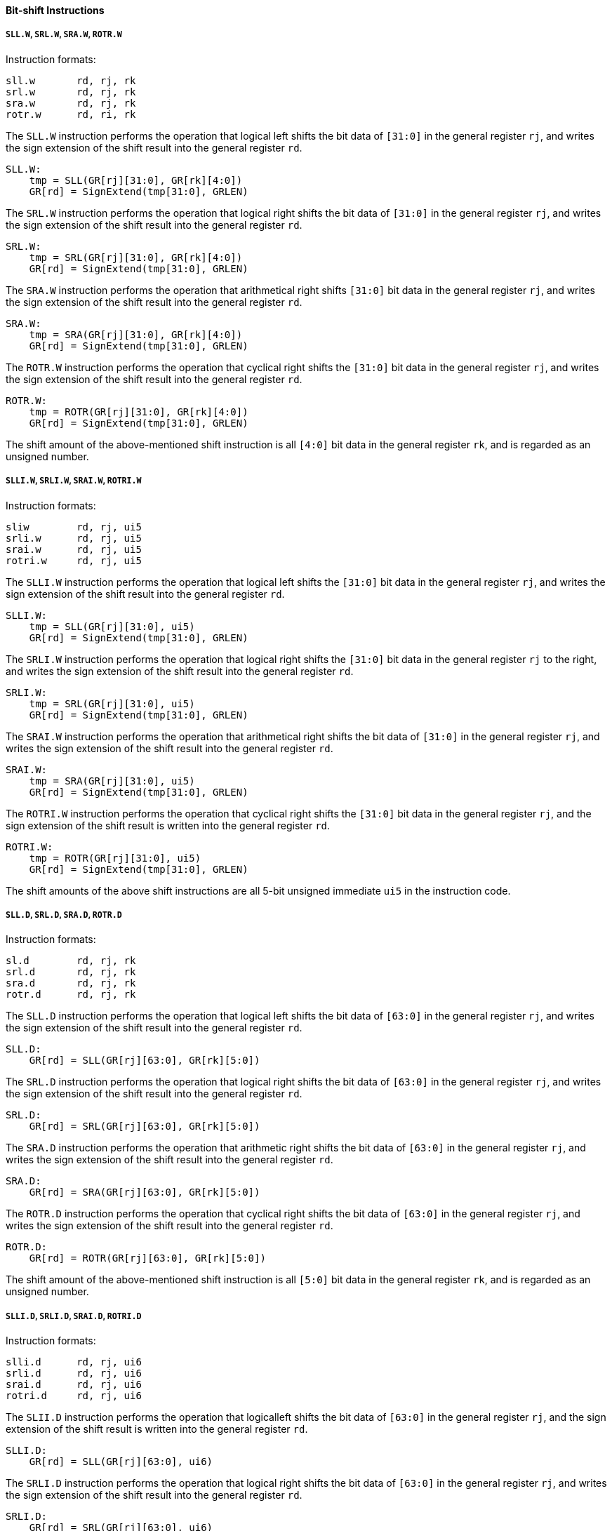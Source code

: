 [[bit-shift-instructions]]
==== Bit-shift Instructions

===== `SLL.W`, `SRL.W`, `SRA.W`, `ROTR.W`

Instruction formats:

[source]
----
sll.w       rd, rj, rk
srl.w       rd, rj, rk
sra.w       rd, rj, rk
rotr.w      rd, ri, rk
----

The `SLL.W` instruction performs the operation that logical left shifts the bit data of `[31:0]` in the general register `rj`, and writes the sign extension of the shift result into the general register `rd`.

[source]
----
SLL.W:
    tmp = SLL(GR[rj][31:0], GR[rk][4:0])
    GR[rd] = SignExtend(tmp[31:0], GRLEN)
----

The `SRL.W` instruction performs the operation that logical right shifts the bit data of `[31:0]` in the general register `rj`, and writes the sign extension of the shift result into the general register `rd`.

[source]
----
SRL.W:
    tmp = SRL(GR[rj][31:0], GR[rk][4:0])
    GR[rd] = SignExtend(tmp[31:0], GRLEN)
----

The `SRA.W` instruction performs the operation that arithmetical right shifts `[31:0]` bit data in the general register `rj`, and writes the sign extension of the shift result into the general register `rd`.

[source]
----
SRA.W:
    tmp = SRA(GR[rj][31:0], GR[rk][4:0])
    GR[rd] = SignExtend(tmp[31:0], GRLEN)
----

The `ROTR.W` instruction performs the operation that cyclical right shifts the `[31:0]` bit data in the general register `rj`, and writes the sign extension of the shift result into the general register `rd`.

[source]
----
ROTR.W:
    tmp = ROTR(GR[rj][31:0], GR[rk][4:0])
    GR[rd] = SignExtend(tmp[31:0], GRLEN)
----

The shift amount of the above-mentioned shift instruction is all `[4:0]` bit data in the general register `rk`, and is regarded as an unsigned number.

===== `SLLI.W`, `SRLI.W`, `SRAI.W`, `ROTRI.W`

Instruction formats:

[source]
----
sliw        rd, rj, ui5
srli.w      rd, rj, ui5
srai.w      rd, rj, ui5
rotri.w     rd, rj, ui5
----

The `SLLI.W` instruction performs the operation that logical left shifts the `[31:0]` bit data in the general register `rj`, and writes the sign extension of the shift result into the general register `rd`.

[source]
----
SLLI.W:
    tmp = SLL(GR[rj][31:0], ui5)
    GR[rd] = SignExtend(tmp[31:0], GRLEN)
----

The `SRLI.W` instruction performs the operation that logical right shifts the `[31:0]` bit data in the general register `rj` to the right, and writes the sign extension of the shift result into the general register `rd`.

[source]
----
SRLI.W:
    tmp = SRL(GR[rj][31:0], ui5)
    GR[rd] = SignExtend(tmp[31:0], GRLEN)
----

The `SRAI.W` instruction performs the operation that arithmetical right shifts the bit data of `[31:0]` in the general register `rj`, and writes the sign extension of the shift result into the general register `rd`.

[source]
----
SRAI.W:
    tmp = SRA(GR[rj][31:0], ui5)
    GR[rd] = SignExtend(tmp[31:0], GRLEN)
----

The `ROTRI.W` instruction performs the operation that cyclical right shifts the `[31:0]` bit data in the general register `rj`, and the sign extension of the shift result is written into the general register `rd`.

[source]
----
ROTRI.W:
    tmp = ROTR(GR[rj][31:0], ui5)
    GR[rd] = SignExtend(tmp[31:0], GRLEN)
----

The shift amounts of the above shift instructions are all 5-bit unsigned immediate `ui5` in the instruction code.

===== `SLL.D`, `SRL.D`, `SRA.D`, `ROTR.D`

Instruction formats:

[source]
----
sl.d        rd, rj, rk
srl.d       rd, rj, rk
sra.d       rd, rj, rk
rotr.d      rd, rj, rk
----

The `SLL.D` instruction performs the operation that logical left shifts the bit data of `[63:0]` in the general register `rj`, and writes the sign extension of the shift result into the general register `rd`.

[source]
----
SLL.D:
    GR[rd] = SLL(GR[rj][63:0], GR[rk][5:0])
----

The `SRL.D` instruction performs the operation that logical right shifts the bit data of `[63:0]` in the general register `rj`, and writes the sign extension of the shift result into the general register `rd`.

[source]
----
SRL.D:
    GR[rd] = SRL(GR[rj][63:0], GR[rk][5:0])
----

The `SRA.D` instruction performs the operation that arithmetic right shifts the bit data of `[63:0]` in the general register `rj`, and writes the sign extension of the shift result into the general register `rd`.

[source]
----
SRA.D:
    GR[rd] = SRA(GR[rj][63:0], GR[rk][5:0])
----

The `ROTR.D` instruction performs the operation that cyclical right shifts the bit data of `[63:0]` in the general register `rj`, and writes the sign extension of the shift result into the general register `rd`.

[source]
----
ROTR.D:
    GR[rd] = ROTR(GR[rj][63:0], GR[rk][5:0])
----

The shift amount of the above-mentioned shift instruction is all `[5:0]` bit data in the general register `rk`, and is regarded as an unsigned number.

===== `SLLI.D`, `SRLI.D`, `SRAI.D`, `ROTRI.D`

Instruction formats:

[source]
----
slli.d      rd, rj, ui6
srli.d      rd, rj, ui6
srai.d      rd, rj, ui6
rotri.d     rd, rj, ui6
----

The `SLII.D` instruction performs the operation that logicalleft shifts the bit data of `[63:0]` in the general register `rj`, and the sign extension of the shift result is written into the general register `rd`.

[source]
----
SLLI.D:
    GR[rd] = SLL(GR[rj][63:0], ui6)
----

The `SRLI.D` instruction performs the operation that logical right shifts the bit data of `[63:0]` in the general register `rj`, and writes the sign extension of the shift result into the general register `rd`.

[source]
----
SRLI.D:
    GR[rd] = SRL(GR[rj][63:0], ui6)
----

The `SRAI.D` instruction performs the operation that arithmetically right shifts the bit data of `[63:0]` in the general register `rj`, and writes the sign extension of the shift result into the general register `rd`.

[source]
----
SRAI.D:
    GR[rd] = SRA(GR[rj][63:0], ui6)
----

The `ROTRI.D` instruction performs the operation that cyclical right shifts the `[63:0]` bit data in the general register `rj`, and the sign extension of the shift result is written into the general register `rd`.

[source]
----
ROTRI.D:
    GR[rd] = ROTR(GR[rj][63:0], ui6)
----

The shift amount of the above-mentioned shift instruction is the 6-bit unsigned immediate `ui6` in the instruction code.
